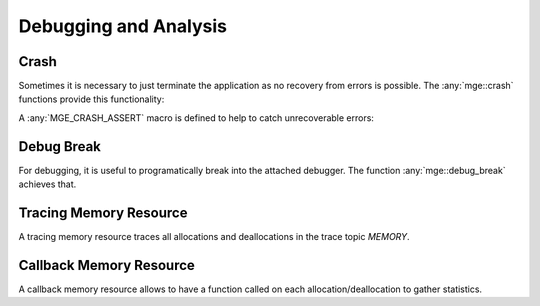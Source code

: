.. _mgecore_debug:

**********************
Debugging and Analysis
**********************

Crash
=====

Sometimes it is necessary to just terminate the application as no recovery
from errors is possible. The :any:`mge::crash` functions provide this
functionality:

.. doxygenfunction:: mge::crash
    :project: mge

.. doxygenfunction:: mge::crash(const char *message)
    :project: mge

.. doxygenfunction:: mge::crash(Args... args)
    :project: mge

A :any:`MGE_CRASH_ASSERT` macro is defined to help to catch unrecoverable
errors:

.. doxygendefine:: MGE_CRASH_ASSERT
    :project: mge

Debug Break
===========

For debugging, it is useful to programatically break into the attached debugger.
The function :any:`mge::debug_break` achieves that.

.. doxygenfunction:: mge::debug_break()
    :project: mge

Tracing Memory Resource
========================

A tracing memory resource traces all allocations and deallocations
in the trace topic *MEMORY*.

.. doxygenclass:: mge::tracing_memory_resource
    :project: mge
    :members:

Callback Memory Resource
========================

A callback memory resource allows to have a function called on
each allocation/deallocation to gather statistics.

.. doxygenclass:: mge::callback_memory_resource
    :project: mge
    :members:
